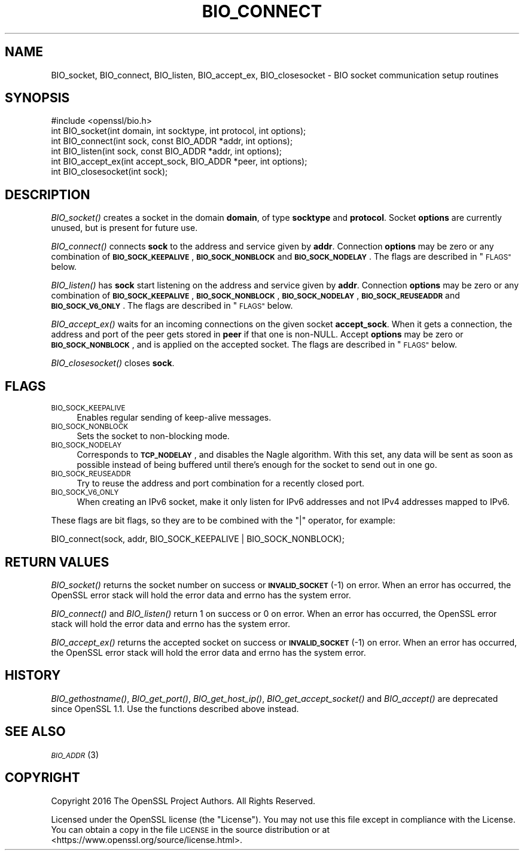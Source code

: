 .\" Automatically generated by Pod::Man 2.28 (Pod::Simple 3.28)
.\"
.\" Standard preamble:
.\" ========================================================================
.de Sp \" Vertical space (when we can't use .PP)
.if t .sp .5v
.if n .sp
..
.de Vb \" Begin verbatim text
.ft CW
.nf
.ne \\$1
..
.de Ve \" End verbatim text
.ft R
.fi
..
.\" Set up some character translations and predefined strings.  \*(-- will
.\" give an unbreakable dash, \*(PI will give pi, \*(L" will give a left
.\" double quote, and \*(R" will give a right double quote.  \*(C+ will
.\" give a nicer C++.  Capital omega is used to do unbreakable dashes and
.\" therefore won't be available.  \*(C` and \*(C' expand to `' in nroff,
.\" nothing in troff, for use with C<>.
.tr \(*W-
.ds C+ C\v'-.1v'\h'-1p'\s-2+\h'-1p'+\s0\v'.1v'\h'-1p'
.ie n \{\
.    ds -- \(*W-
.    ds PI pi
.    if (\n(.H=4u)&(1m=24u) .ds -- \(*W\h'-12u'\(*W\h'-12u'-\" diablo 10 pitch
.    if (\n(.H=4u)&(1m=20u) .ds -- \(*W\h'-12u'\(*W\h'-8u'-\"  diablo 12 pitch
.    ds L" ""
.    ds R" ""
.    ds C` ""
.    ds C' ""
'br\}
.el\{\
.    ds -- \|\(em\|
.    ds PI \(*p
.    ds L" ``
.    ds R" ''
.    ds C`
.    ds C'
'br\}
.\"
.\" Escape single quotes in literal strings from groff's Unicode transform.
.ie \n(.g .ds Aq \(aq
.el       .ds Aq '
.\"
.\" If the F register is turned on, we'll generate index entries on stderr for
.\" titles (.TH), headers (.SH), subsections (.SS), items (.Ip), and index
.\" entries marked with X<> in POD.  Of course, you'll have to process the
.\" output yourself in some meaningful fashion.
.\"
.\" Avoid warning from groff about undefined register 'F'.
.de IX
..
.nr rF 0
.if \n(.g .if rF .nr rF 1
.if (\n(rF:(\n(.g==0)) \{
.    if \nF \{
.        de IX
.        tm Index:\\$1\t\\n%\t"\\$2"
..
.        if !\nF==2 \{
.            nr % 0
.            nr F 2
.        \}
.    \}
.\}
.rr rF
.\"
.\" Accent mark definitions (@(#)ms.acc 1.5 88/02/08 SMI; from UCB 4.2).
.\" Fear.  Run.  Save yourself.  No user-serviceable parts.
.    \" fudge factors for nroff and troff
.if n \{\
.    ds #H 0
.    ds #V .8m
.    ds #F .3m
.    ds #[ \f1
.    ds #] \fP
.\}
.if t \{\
.    ds #H ((1u-(\\\\n(.fu%2u))*.13m)
.    ds #V .6m
.    ds #F 0
.    ds #[ \&
.    ds #] \&
.\}
.    \" simple accents for nroff and troff
.if n \{\
.    ds ' \&
.    ds ` \&
.    ds ^ \&
.    ds , \&
.    ds ~ ~
.    ds /
.\}
.if t \{\
.    ds ' \\k:\h'-(\\n(.wu*8/10-\*(#H)'\'\h"|\\n:u"
.    ds ` \\k:\h'-(\\n(.wu*8/10-\*(#H)'\`\h'|\\n:u'
.    ds ^ \\k:\h'-(\\n(.wu*10/11-\*(#H)'^\h'|\\n:u'
.    ds , \\k:\h'-(\\n(.wu*8/10)',\h'|\\n:u'
.    ds ~ \\k:\h'-(\\n(.wu-\*(#H-.1m)'~\h'|\\n:u'
.    ds / \\k:\h'-(\\n(.wu*8/10-\*(#H)'\z\(sl\h'|\\n:u'
.\}
.    \" troff and (daisy-wheel) nroff accents
.ds : \\k:\h'-(\\n(.wu*8/10-\*(#H+.1m+\*(#F)'\v'-\*(#V'\z.\h'.2m+\*(#F'.\h'|\\n:u'\v'\*(#V'
.ds 8 \h'\*(#H'\(*b\h'-\*(#H'
.ds o \\k:\h'-(\\n(.wu+\w'\(de'u-\*(#H)/2u'\v'-.3n'\*(#[\z\(de\v'.3n'\h'|\\n:u'\*(#]
.ds d- \h'\*(#H'\(pd\h'-\w'~'u'\v'-.25m'\f2\(hy\fP\v'.25m'\h'-\*(#H'
.ds D- D\\k:\h'-\w'D'u'\v'-.11m'\z\(hy\v'.11m'\h'|\\n:u'
.ds th \*(#[\v'.3m'\s+1I\s-1\v'-.3m'\h'-(\w'I'u*2/3)'\s-1o\s+1\*(#]
.ds Th \*(#[\s+2I\s-2\h'-\w'I'u*3/5'\v'-.3m'o\v'.3m'\*(#]
.ds ae a\h'-(\w'a'u*4/10)'e
.ds Ae A\h'-(\w'A'u*4/10)'E
.    \" corrections for vroff
.if v .ds ~ \\k:\h'-(\\n(.wu*9/10-\*(#H)'\s-2\u~\d\s+2\h'|\\n:u'
.if v .ds ^ \\k:\h'-(\\n(.wu*10/11-\*(#H)'\v'-.4m'^\v'.4m'\h'|\\n:u'
.    \" for low resolution devices (crt and lpr)
.if \n(.H>23 .if \n(.V>19 \
\{\
.    ds : e
.    ds 8 ss
.    ds o a
.    ds d- d\h'-1'\(ga
.    ds D- D\h'-1'\(hy
.    ds th \o'bp'
.    ds Th \o'LP'
.    ds ae ae
.    ds Ae AE
.\}
.rm #[ #] #H #V #F C
.\" ========================================================================
.\"
.IX Title "BIO_CONNECT 3"
.TH BIO_CONNECT 3 "2017-05-25" "1.1.0f" "OpenSSL"
.\" For nroff, turn off justification.  Always turn off hyphenation; it makes
.\" way too many mistakes in technical documents.
.if n .ad l
.nh
.SH "NAME"
BIO_socket, BIO_connect, BIO_listen, BIO_accept_ex, BIO_closesocket \- BIO
socket communication setup routines
.SH "SYNOPSIS"
.IX Header "SYNOPSIS"
.Vb 1
\& #include <openssl/bio.h>
\&
\& int BIO_socket(int domain, int socktype, int protocol, int options);
\& int BIO_connect(int sock, const BIO_ADDR *addr, int options);
\& int BIO_listen(int sock, const BIO_ADDR *addr, int options);
\& int BIO_accept_ex(int accept_sock, BIO_ADDR *peer, int options);
\& int BIO_closesocket(int sock);
.Ve
.SH "DESCRIPTION"
.IX Header "DESCRIPTION"
\&\fIBIO_socket()\fR creates a socket in the domain \fBdomain\fR, of type
\&\fBsocktype\fR and \fBprotocol\fR.  Socket \fBoptions\fR are currently unused,
but is present for future use.
.PP
\&\fIBIO_connect()\fR connects \fBsock\fR to the address and service given by
\&\fBaddr\fR.  Connection \fBoptions\fR may be zero or any combination of
\&\fB\s-1BIO_SOCK_KEEPALIVE\s0\fR, \fB\s-1BIO_SOCK_NONBLOCK\s0\fR and \fB\s-1BIO_SOCK_NODELAY\s0\fR.
The flags are described in \*(L"\s-1FLAGS\*(R"\s0 below.
.PP
\&\fIBIO_listen()\fR has \fBsock\fR start listening on the address and service
given by \fBaddr\fR.  Connection \fBoptions\fR may be zero or any
combination of \fB\s-1BIO_SOCK_KEEPALIVE\s0\fR, \fB\s-1BIO_SOCK_NONBLOCK\s0\fR,
\&\fB\s-1BIO_SOCK_NODELAY\s0\fR, \fB\s-1BIO_SOCK_REUSEADDR\s0\fR and \fB\s-1BIO_SOCK_V6_ONLY\s0\fR.
The flags are described in \*(L"\s-1FLAGS\*(R"\s0 below.
.PP
\&\fIBIO_accept_ex()\fR waits for an incoming connections on the given
socket \fBaccept_sock\fR.  When it gets a connection, the address and
port of the peer gets stored in \fBpeer\fR if that one is non-NULL.
Accept \fBoptions\fR may be zero or \fB\s-1BIO_SOCK_NONBLOCK\s0\fR, and is applied
on the accepted socket.  The flags are described in \*(L"\s-1FLAGS\*(R"\s0 below.
.PP
\&\fIBIO_closesocket()\fR closes \fBsock\fR.
.SH "FLAGS"
.IX Header "FLAGS"
.IP "\s-1BIO_SOCK_KEEPALIVE\s0" 4
.IX Item "BIO_SOCK_KEEPALIVE"
Enables regular sending of keep-alive messages.
.IP "\s-1BIO_SOCK_NONBLOCK\s0" 4
.IX Item "BIO_SOCK_NONBLOCK"
Sets the socket to non-blocking mode.
.IP "\s-1BIO_SOCK_NODELAY\s0" 4
.IX Item "BIO_SOCK_NODELAY"
Corresponds to \fB\s-1TCP_NODELAY\s0\fR, and disables the Nagle algorithm.  With
this set, any data will be sent as soon as possible instead of being
buffered until there's enough for the socket to send out in one go.
.IP "\s-1BIO_SOCK_REUSEADDR\s0" 4
.IX Item "BIO_SOCK_REUSEADDR"
Try to reuse the address and port combination for a recently closed
port.
.IP "\s-1BIO_SOCK_V6_ONLY\s0" 4
.IX Item "BIO_SOCK_V6_ONLY"
When creating an IPv6 socket, make it only listen for IPv6 addresses
and not IPv4 addresses mapped to IPv6.
.PP
These flags are bit flags, so they are to be combined with the
\&\f(CW\*(C`|\*(C'\fR operator, for example:
.PP
.Vb 1
\&  BIO_connect(sock, addr, BIO_SOCK_KEEPALIVE | BIO_SOCK_NONBLOCK);
.Ve
.SH "RETURN VALUES"
.IX Header "RETURN VALUES"
\&\fIBIO_socket()\fR returns the socket number on success or \fB\s-1INVALID_SOCKET\s0\fR
(\-1) on error.  When an error has occurred, the OpenSSL error stack
will hold the error data and errno has the system error.
.PP
\&\fIBIO_connect()\fR and \fIBIO_listen()\fR return 1 on success or 0 on error.
When an error has occurred, the OpenSSL error stack will hold the error
data and errno has the system error.
.PP
\&\fIBIO_accept_ex()\fR returns the accepted socket on success or
\&\fB\s-1INVALID_SOCKET\s0\fR (\-1) on error.  When an error has occurred, the
OpenSSL error stack will hold the error data and errno has the system
error.
.SH "HISTORY"
.IX Header "HISTORY"
\&\fIBIO_gethostname()\fR, \fIBIO_get_port()\fR, \fIBIO_get_host_ip()\fR,
\&\fIBIO_get_accept_socket()\fR and \fIBIO_accept()\fR are deprecated since OpenSSL
1.1.  Use the functions described above instead.
.SH "SEE ALSO"
.IX Header "SEE ALSO"
\&\s-1\fIBIO_ADDR\s0\fR\|(3)
.SH "COPYRIGHT"
.IX Header "COPYRIGHT"
Copyright 2016 The OpenSSL Project Authors. All Rights Reserved.
.PP
Licensed under the OpenSSL license (the \*(L"License\*(R").  You may not use
this file except in compliance with the License.  You can obtain a copy
in the file \s-1LICENSE\s0 in the source distribution or at
<https://www.openssl.org/source/license.html>.
